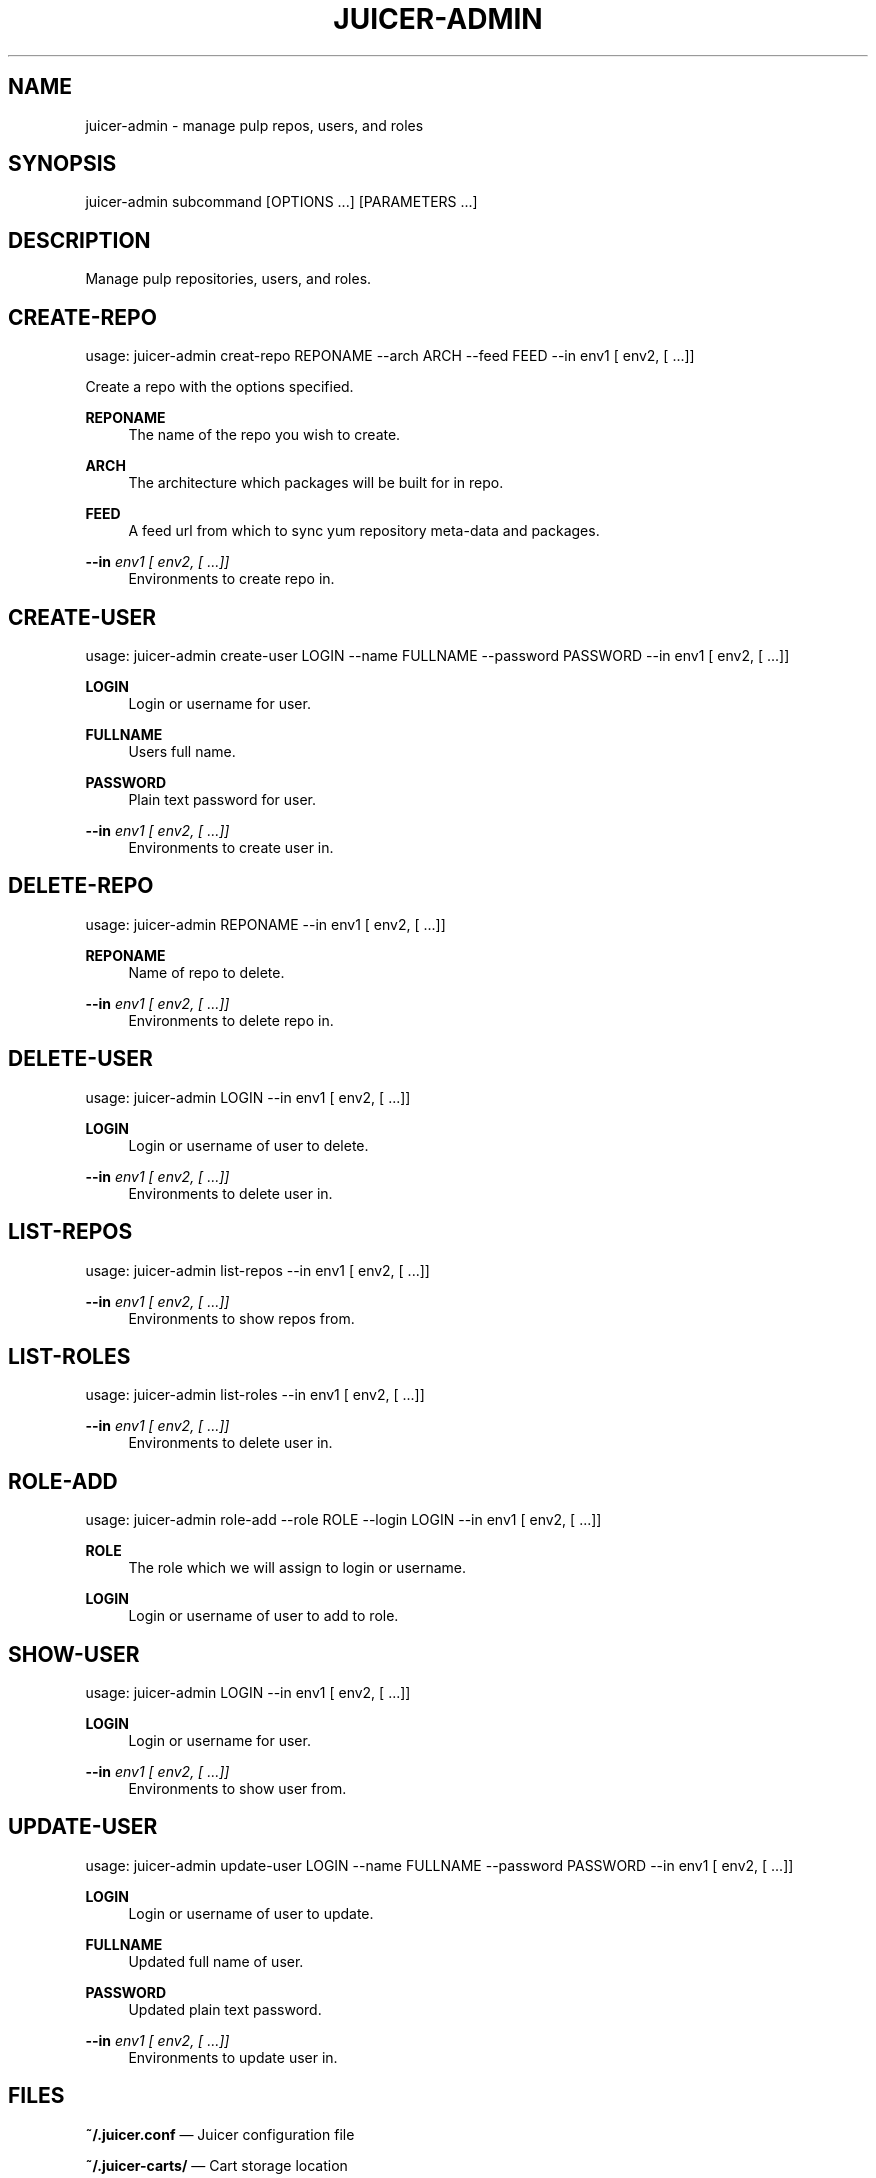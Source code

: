 '\" t
.\"     Title: juicer-admin
.\"    Author: [see the "AUTHOR" section]
.\" Generator: DocBook XSL Stylesheets v1.76.1 <http://docbook.sf.net/>
.\"      Date: 07/21/2012
.\"    Manual: Pulp repos and release carts
.\"    Source: Juicer 0.2.0
.\"  Language: English
.\"
.TH "JUICER\-ADMIN" "1" "07/21/2012" "Juicer 0\&.2\&.0" "Pulp repos and release carts"
.\" -----------------------------------------------------------------
.\" * Define some portability stuff
.\" -----------------------------------------------------------------
.\" ~~~~~~~~~~~~~~~~~~~~~~~~~~~~~~~~~~~~~~~~~~~~~~~~~~~~~~~~~~~~~~~~~
.\" http://bugs.debian.org/507673
.\" http://lists.gnu.org/archive/html/groff/2009-02/msg00013.html
.\" ~~~~~~~~~~~~~~~~~~~~~~~~~~~~~~~~~~~~~~~~~~~~~~~~~~~~~~~~~~~~~~~~~
.ie \n(.g .ds Aq \(aq
.el       .ds Aq '
.\" -----------------------------------------------------------------
.\" * set default formatting
.\" -----------------------------------------------------------------
.\" disable hyphenation
.nh
.\" disable justification (adjust text to left margin only)
.ad l
.\" -----------------------------------------------------------------
.\" * MAIN CONTENT STARTS HERE *
.\" -----------------------------------------------------------------
.SH "NAME"
juicer-admin \- manage pulp repos, users, and roles
.SH "SYNOPSIS"
.sp
juicer\-admin subcommand [OPTIONS \&...] [PARAMETERS \&...]
.SH "DESCRIPTION"
.sp
Manage pulp repositories, users, and roles\&.
.SH "CREATE-REPO"
.sp
usage: juicer\-admin creat\-repo REPONAME \-\-arch ARCH \-\-feed FEED \-\-in env1 [ env2, [ \&...]]
.sp
Create a repo with the options specified\&.
.PP
\fBREPONAME\fR
.RS 4
The name of the repo you wish to create\&.
.RE
.PP
\fBARCH\fR
.RS 4
The architecture which packages will be built for in repo\&.
.RE
.PP
\fBFEED\fR
.RS 4
A feed url from which to sync yum repository meta\-data and packages\&.
.RE
.PP
\fB\-\-in\fR \fIenv1 [ env2, [ \&...]]\fR
.RS 4
Environments to create repo in\&.
.RE
.SH "CREATE-USER"
.sp
usage: juicer\-admin create\-user LOGIN \-\-name FULLNAME \-\-password PASSWORD \-\-in env1 [ env2, [ \&...]]
.PP
\fBLOGIN\fR
.RS 4
Login or username for user\&.
.RE
.PP
\fBFULLNAME\fR
.RS 4
Users full name\&.
.RE
.PP
\fBPASSWORD\fR
.RS 4
Plain text password for user\&.
.RE
.PP
\fB\-\-in\fR \fIenv1 [ env2, [ \&...]]\fR
.RS 4
Environments to create user in\&.
.RE
.SH "DELETE-REPO"
.sp
usage: juicer\-admin REPONAME \-\-in env1 [ env2, [ \&...]]
.PP
\fBREPONAME\fR
.RS 4
Name of repo to delete\&.
.RE
.PP
\fB\-\-in\fR \fIenv1 [ env2, [ \&...]]\fR
.RS 4
Environments to delete repo in\&.
.RE
.SH "DELETE-USER"
.sp
usage: juicer\-admin LOGIN \-\-in env1 [ env2, [ \&...]]
.PP
\fBLOGIN\fR
.RS 4
Login or username of user to delete\&.
.RE
.PP
\fB\-\-in\fR \fIenv1 [ env2, [ \&...]]\fR
.RS 4
Environments to delete user in\&.
.RE
.SH "LIST-REPOS"
.sp
usage: juicer\-admin list\-repos \-\-in env1 [ env2, [ \&...]]
.PP
\fB\-\-in\fR \fIenv1 [ env2, [ \&...]]\fR
.RS 4
Environments to show repos from\&.
.RE
.SH "LIST-ROLES"
.sp
usage: juicer\-admin list\-roles \-\-in env1 [ env2, [ \&...]]
.PP
\fB\-\-in\fR \fIenv1 [ env2, [ \&...]]\fR
.RS 4
Environments to delete user in\&.
.RE
.SH "ROLE-ADD"
.sp
usage: juicer\-admin role\-add \-\-role ROLE \-\-login LOGIN \-\-in env1 [ env2, [ \&...]]
.PP
\fBROLE\fR
.RS 4
The role which we will assign to login or username\&.
.RE
.PP
\fBLOGIN\fR
.RS 4
Login or username of user to add to role\&.
.RE
.SH "SHOW-USER"
.sp
usage: juicer\-admin LOGIN \-\-in env1 [ env2, [ \&...]]
.PP
\fBLOGIN\fR
.RS 4
Login or username for user\&.
.RE
.PP
\fB\-\-in\fR \fIenv1 [ env2, [ \&...]]\fR
.RS 4
Environments to show user from\&.
.RE
.SH "UPDATE-USER"
.sp
usage: juicer\-admin update\-user LOGIN \-\-name FULLNAME \-\-password PASSWORD \-\-in env1 [ env2, [ \&...]]
.PP
\fBLOGIN\fR
.RS 4
Login or username of user to update\&.
.RE
.PP
\fBFULLNAME\fR
.RS 4
Updated full name of user\&.
.RE
.PP
\fBPASSWORD\fR
.RS 4
Updated plain text password\&.
.RE
.PP
\fB\-\-in\fR \fIenv1 [ env2, [ \&...]]\fR
.RS 4
Environments to update user in\&.
.RE
.SH "FILES"
.sp
\fB~/\&.juicer\&.conf\fR \(em Juicer configuration file
.sp
\fB~/\&.juicer\-carts/\fR \(em Cart storage location
.SH "AUTHOR"
.sp
Juicer was written by GCA\-PC, Red Hat, Inc\&.\&. This man page was written by Tim Bielawa <tbielawa@redhat\&.com> and Andrew Butcher <abutcher@redhat\&.com>
.SH "COPYRIGHT"
.sp
Copyright \(co 2012, Red Hat, Inc\&.\&.
.sp
Juicer is released under the terms of the GPLv3+ License\&.
.SH "SEE ALSO"
.sp
\fBjuicer\fR(1), \fBjuicer\&.conf\fR(5)
.sp
The Juicer Homepage: http://github\&.com/abutcher/juicer/
